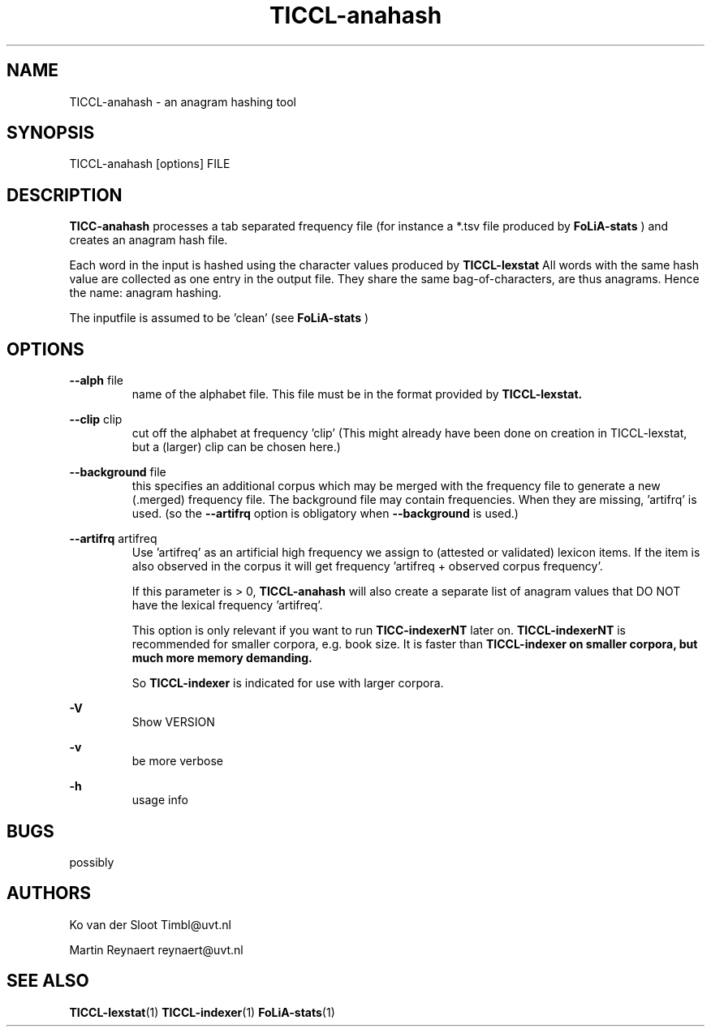 .TH TICCL-anahash 1 "2014 sep 03"

.SH NAME
TICCL-anahash - an anagram hashing tool

.SH SYNOPSIS

TICCL-anahash [options] FILE

.SH DESCRIPTION
.B TICC-anahash
processes a tab separated frequency file (for instance a *.tsv file produced by
.B FoLiA-stats
) and creates an anagram hash file.

Each word in the input is hashed using the character values produced by
.B TICCL-lexstat
.
All words with the same hash value are collected as one entry in the output
file. They share the same bag-of-characters, are thus anagrams. Hence the name:
anagram hashing.

The inputfile is assumed to be 'clean' (see
.B FoLiA-stats
)

.SH OPTIONS
.B --alph
file
.RS
name of the alphabet file. This file must be in the format provided by
.B TICCL-lexstat.
.RE

.B --clip
clip
.RS
cut off the alphabet at frequency 'clip' (This might already have been done on
creation in TICCL-lexstat, but a (larger) clip can be chosen here.)
.RE

.B --background
file
.RS
this specifies an additional corpus which may be merged with the frequency file
to generate a new (.merged) frequency file. The background file may contain
frequencies. When they are missing, 'artifrq' is used. (so the
.B --artifrq
option is obligatory when
.B --background
is used.)

.RE

.B --artifrq
artifreq
.RS
Use 'artifreq' as an artificial high frequency we assign to (attested or
validated) lexicon items. If the item is also observed in the corpus it will
get frequency 'artifreq + observed corpus frequency'.

If this parameter is > 0,
.B TICCL-anahash
will also create  a separate list of anagram values that DO NOT have the
lexical frequency 'artifreq'.

This option is only relevant if you want to run
.B TICC-indexerNT
later on.
.B
TICCL-indexerNT
is recommended for smaller corpora, e.g. book size. It is faster than
.B
TICCL-indexer on smaller corpora, but much more memory demanding.

So
.B TICCL-indexer
is indicated for use with larger corpora.

.RE

.B -V
.RS
Show VERSION
.RE

.B -v
.RS
be more verbose
.RE

.B -h
.RS
usage info
.RE


.SH BUGS
possibly

.SH AUTHORS
Ko van der Sloot Timbl@uvt.nl

Martin Reynaert reynaert@uvt.nl

.SH SEE ALSO
.BR TICCL-lexstat (1)
.BR TICCL-indexer (1)
.BR FoLiA-stats (1)
